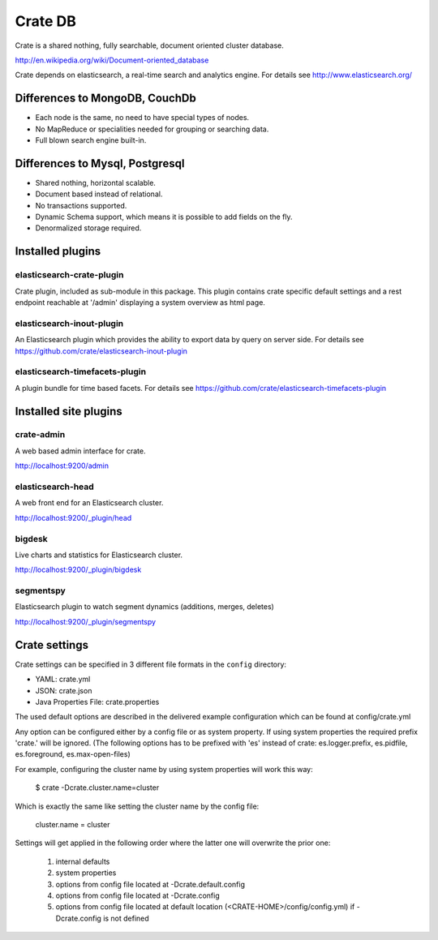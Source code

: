 ========
Crate DB
========

Crate is a shared nothing, fully searchable, document oriented
cluster database.

http://en.wikipedia.org/wiki/Document-oriented_database

Crate depends on elasticsearch, a real-time search and analytics engine.
For details see
http://www.elasticsearch.org/


Differences to MongoDB, CouchDb
===============================

- Each node is the same, no need to have special types of nodes.

- No MapReduce or specialities needed for grouping or searching data.

- Full blown search engine built-in.


Differences to Mysql, Postgresql
================================

- Shared nothing, horizontal scalable.

- Document based instead of relational.

- No transactions supported.

- Dynamic Schema support, which means it is possible to add fields on
  the fly.

- Denormalized storage required.


Installed plugins
=================

elasticsearch-crate-plugin
--------------------------

Crate plugin, included as sub-module in this package. This plugin
contains crate specific default settings and a rest endpoint reachable
at '/admin' displaying a system overview as html page.


elasticsearch-inout-plugin
--------------------------

An Elasticsearch plugin which provides the ability to export data by
query on server side. For details see
https://github.com/crate/elasticsearch-inout-plugin


elasticsearch-timefacets-plugin
-------------------------------

A plugin bundle for time based facets. For details see
https://github.com/crate/elasticsearch-timefacets-plugin


Installed site plugins
======================

crate-admin
-----------

A web based admin interface for crate.

http://localhost:9200/admin


elasticsearch-head
------------------

A web front end for an Elasticsearch cluster.

http://localhost:9200/_plugin/head


bigdesk
-------

Live charts and statistics for Elasticsearch cluster.

http://localhost:9200/_plugin/bigdesk


segmentspy
----------

Elasticsearch plugin to watch segment dynamics (additions, merges,
deletes)

http://localhost:9200/_plugin/segmentspy


Crate settings
==============

Crate settings can be specified in 3 different file formats in the
``config`` directory:

- YAML: crate.yml
- JSON: crate.json
- Java Properties File: crate.properties

The used default options are described in the delivered example
configuration which can be found at config/crate.yml

Any option can be configured either by a config file or as system
property. If using system properties the required prefix 'crate.' will
be ignored. (The following options has to be prefixed with 'es' instead
of crate: es.logger.prefix, es.pidfile, es.foreground, es.max-open-files)

For example, configuring the cluster name by using system properties
will work this way:

 $ crate -Dcrate.cluster.name=cluster

Which is exactly the same like setting the cluster name by the config
file:

 cluster.name = cluster

Settings will get applied in the following order where the latter one
will overwrite the prior one:

 1. internal defaults
 2. system properties
 3. options from config file located at -Dcrate.default.config
 4. options from config file located at -Dcrate.config
 5. options from config file located at default location
    (<CRATE-HOME>/config/config.yml) if -Dcrate.config is not
    defined
